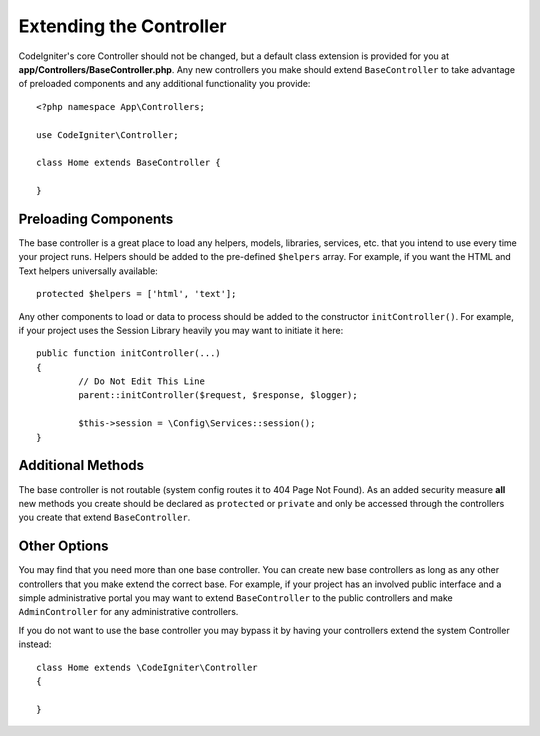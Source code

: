 ************************
Extending the Controller
************************

CodeIgniter's core Controller should not be changed, but a default class extension is provided for you at
**app/Controllers/BaseController.php**. Any new controllers you make should extend ``BaseController`` to take
advantage of preloaded components and any additional functionality you provide::

	<?php namespace App\Controllers;
	
	use CodeIgniter\Controller;
	
	class Home extends BaseController {
	
	}

Preloading Components
=====================

The base controller is a great place to load any helpers, models, libraries, services, etc. that you intend to
use every time your project runs. Helpers should be added to the pre-defined ``$helpers`` array. For example, if
you want the HTML and Text helpers universally available::

	protected $helpers = ['html', 'text'];

Any other components to load or data to process should be added to the constructor ``initController()``. For
example, if your project uses the Session Library heavily you may want to initiate it here::

	public function initController(...)
	{
		// Do Not Edit This Line
		parent::initController($request, $response, $logger);
		
		$this->session = \Config\Services::session();
	}

Additional Methods
==================

The base controller is not routable (system config routes it to 404 Page Not Found). As an added security
measure **all** new methods you create should be declared as ``protected`` or ``private`` and only be accessed through the
controllers you create that extend ``BaseController``.

Other Options
=============

You may find that you need more than one base controller. You can create new base controllers as long as any other controllers that you make extend the correct base. For example, if your project
has an involved public interface and a simple administrative portal you may want to extend ``BaseController`` to
the public controllers and make ``AdminController`` for any administrative controllers.

If you do not want to use the base controller you may bypass it by having your controllers extend the system
Controller instead::

	class Home extends \CodeIgniter\Controller
	{
	
	}
